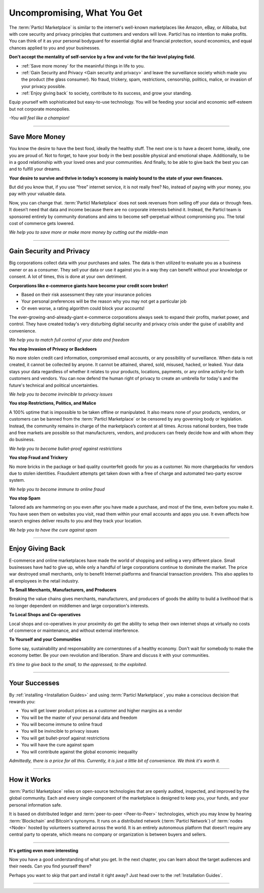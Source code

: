 ============================
Uncompromising, What You Get
============================

.. title::
   Particl Marketplace Introduction

.. meta::
   :description lang=en: is a marketplace with features that customers and vendors will love. It's the marketplace that has a meaning to you.
   :keywords lang=en: Particl Marketplace, Introduction, What, Blockchain, Privacy, E-Commerce

The :term:`Particl Marketplace` is similar to the internet's well-known marketplaces like Amazon, eBay, or Alibaba, but with core security and privacy principles that customers and vendors will love. Particl has no intention to make profits. You can think of it as your personal bodyguard for essential digital and financial protection, sound economics, and equal chances applied to you and your businesses.

.. **Things you will never get with corporatism**
.. **You help take social and economic responsibility.**
.. **Overcome the challenge of feeling weak.**
.. **You are significant.** 
.. **You decide to change your world for the better.**
.. **Particl Marketplace is for people who care for the big picture.**
.. **Particl Marketplace is for people who care about what's been taken away from them.**
.. **Particl Marketplace is for people who don't accept the mentality of the few's self-service.**

**Don't accept the mentality of self-service by a few and vote for the fair level playing field.**

* :ref:`Save more money` for the meaninful things in life to you. 
* :ref:`Gain Security and Privacy <Gain security and privacy>` and leave the surveillance society which made you the product (the glass consumer). No fraud, trickery, spam, restrictions, censorship, politics, malice, or invasion of your privacy possible.
* :ref:`Enjoy giving back` to society, contribute to its success, and grow your standing.

Equip yourself with sophisticated but easy-to-use technology. You will be feeding your social and economic self-esteem but not corporate monopolies.


*-You will feel like a champion!*

----

Save More Money 
----------------

You know the desire to have the best food, ideally the healthy stuff. The next one is to have a decent home, ideally, one you are proud of. Not to forget, to have your body in the best possible physical and emotional shape. Additionally, to be in a good relationship with your loved ones and your communities. And finally, to be able to give back the best you can and to fulfill your dreams.

**Your desire to survive and thrive in today’s economy is mainly bound to the state of your own finances.**

But did you know that, if you use “free” internet service, it is not really free? No, instead of paying with your money, you pay with your valuable data. 

Now, you can change that. :term:`Particl Marketplace` does not seek revenues from selling off your data or through fees. It doesn’t need that data and income because there are no corporate interests behind it. Instead, the Particl team is sponsored entirely by community donations and aims to become self-perpetual without compromising you. The total cost of commerce gets lowered.


*We help you to save more or make more money by cutting out the middle-man*

----

Gain Security and Privacy
-------------------------

Big corporations collect data with your purchases and sales. The data is then utilized to evaluate you as a business owner or as a consumer. They sell your data or use it against you in a way they can benefit without your knowledge or consent. A lot of times, this is done at your own detriment.
 
**Corporations like e-commerce giants have become your credit score broker!**

* Based on their risk assessment they rate your insurance policies 
* Your personal preferences will be the reason why you may not get a particular job 
* Or even worse, a rating algorithm could block your accounts! 

The ever-growing-and-already-giant e-commerce corporations always seek to expand their profits, market power, and control. They have created today's very disturbing digital security and privacy crisis under the guise of usability and convenience.

*We help you to match full control of your data and freedom*

**You stop Invasion of Privacy or Backdoors** 

No more stolen credit card information, compromised email accounts, or any possibility of surveillance. When data is not created, it cannot be collected by anyone. It cannot be attained, shared, sold, misused, hacked, or leaked. Your data stays your data regardless of whether it relates to your products, locations, payments, or any online activity–for both customers and vendors. You can now defend the human right of privacy to create an umbrella for today's and the future's technical and political uncertainties.

*We help you to become invincible to privacy issues*

**You stop Restrictions, Politics, and Malice**

A 100% uptime that is impossible to be taken offline or manipulated. It also means none of your products, vendors, or customers can be banned from the :term:`Particl Marketplace` or be censored by any governing body or legislation. Instead, the community remains in charge of the marketplace’s content at all times. Across national borders, free trade and free markets are possible so that manufacturers, vendors, and producers can freely decide how and with whom they do business.

*We help you to become bullet-proof against restrictions*

**You stop Fraud and Trickery**

No more bricks in the package or bad quality counterfeit goods for you as a customer. No more chargebacks for vendors due to stolen identities. Fraudulent attempts get taken down with a free of charge and automated two-party escrow system.

*We help you to become immune to online fraud*

**You stop Spam**

Tailored ads are hammering on you even after you have made a purchase, and most of the time, even before you make it. You have seen them on websites you visit, read them within your email accounts and apps you use. It even affects how search engines deliver results to you and they track your location.

*We help you to have the cure against spam*

----

Enjoy Giving Back
-----------------

E-commerce and online marketplaces have made the world of shopping and selling a very different place. Small businesses have had to give up, while only a handful of large corporations continue to dominate the market. The price war destroyed small merchants, only to benefit Internet platforms and financial transaction providers. This also applies to all employees in the retail industry.   

**To Small Merchants, Manufacturers, and Producers**

Breaking the value chains gives merchants, manufacturers, and producers of goods the ability to build a livelihood that is no longer dependent on middlemen and large corporation's interests.

**To Local Shops and Co-operatives**

Local shops and co-operatives in your proximity do get the ability to setup their own internet shops at virtually no costs of commerce or maintenance, and without external interference.

**To Yourself and your Communities**

Some say, sustainability and responsability are cornerstones of a healthy economy. Don't wait for somebody to make the economy better. Be your own revolution and liberation. Share and discuss it with your communities.

*It’s time to give back to the small, to the oppressed, to the exploited.* 

----

Your Successes
--------------

By :ref:`installing <Installation Guides>` and using :term:`Particl Marketplace`, you make a conscious decision that rewards you:

* You will get lower product prices as a customer and higher margins as a vendor
* You will be the master of your personal data and freedom
* You will become immune to online fraud
* You will be invincible to privacy issues
* You will get bullet-proof against restrictions
* You will have the cure against spam
* You will contribute against the global economic inequality

*Admittedly, there is a price for all this. Currently, it is just a little bit of convenience. We think it's worth it.*

----

How it Works
-------------

:term:`Particl Marketplace` relies on open-source technologies that are openly audited, inspected, and improved by the global community. Each and every single component of the marketplace is designed to keep you, your funds, and your personal information safe.

It is based on distributed ledger and :term:`peer-to-peer <Peer-to-Peer>` technologies, which you may know by hearing :term:`Blockchain` and Bitcoin's synonyms. It runs on a distributed network (:term:`Particl Network`) of :term:`nodes <Node>` hosted by volunteers scattered across the world. It is an entirely autonomous platform that doesn’t require any central party to operate, which means no company or organization is between buyers and sellers.

.. raw:: html

	<video width="100%" controls>
  	<source src="../_static/media/video/Particl_decentralized_censorship-resistant_e-commerce_blockchain_privacy_trailer_01_1080p_waudio_x264.mp4" type="video/mp4">
	Your browser does not support the video tag.
	</video>

----

**It's getting even more interesting**

Now you have a good understanding of what you get. In the next chapter, you can learn about the target audiences and their needs. Can you find yourself there? 

Perhaps you want to skip that part and install it right away? Just head over to the :ref:`Installation Guides`.

----
